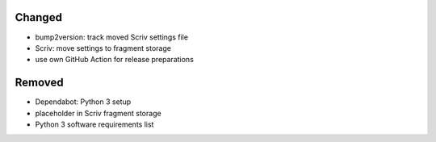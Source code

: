 .. A new scriv changelog fragment.
..
.. Uncomment the header that is right (remove the leading dots).
..
.. Added
.. .....
..
.. - A bullet item for the Added category.
..
Changed
.......

- bump2version:  track moved Scriv settings file

- Scriv:  move settings to fragment storage

- use own GitHub Action for release preparations

.. Deprecated
.. ..........
..
.. - A bullet item for the Deprecated category.
..
.. Fixed
.. .....
..
.. - A bullet item for the Fixed category.
..
Removed
.......

- Dependabot:  Python 3 setup

- placeholder in Scriv fragment storage

- Python 3 software requirements list

.. Security
.. ........
..
.. - A bullet item for the Security category.
..
